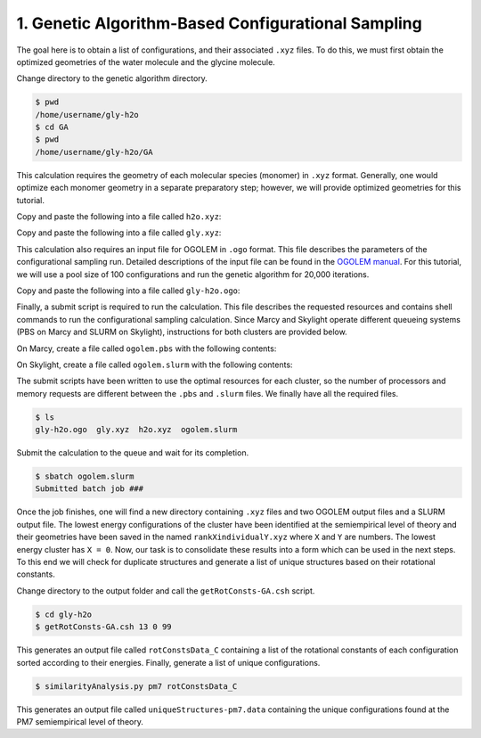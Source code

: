 1. Genetic Algorithm-Based Configurational Sampling
---------------------------------------------------

The goal here is to obtain a list of configurations, and their associated ``.xyz`` files. To
do this, we must first obtain the optimized geometries of the water molecule and the glycine
molecule.

Change directory to the genetic algorithm directory.

.. code-block:: bash

   $ pwd
   /home/username/gly-h2o
   $ cd GA
   $ pwd
   /home/username/gly-h2o/GA

This calculation requires the geometry of each molecular species (monomer) in ``.xyz`` format.
Generally, one would optimize each monomer geometry in a separate preparatory step; however,
we will provide optimized geometries for this tutorial.

Copy and paste the following into a file called ``h2o.xyz``:

.. code-block:: none
   :caption: /home/username/gly-h2o/GA/h2o.xyz

   3
   
   O          0.00000        0.00000        0.11536
   H         -0.00000        0.76308       -0.46145
   H         -0.00000       -0.76308       -0.46145

Copy and paste the following into a file called ``gly.xyz``:

.. code-block:: none
   :caption: /home/username/gly-h2o/GA/gly.xyz
   
   10
   
   O          1.64695       -0.64686       -0.00003
   O          0.56490        1.30640       -0.00001
   N         -1.95271        0.01325       -0.00003
   C         -0.72105       -0.73514        0.00002
   C          0.53881        0.10923        0.00009
   H         -0.67599       -1.39711       -0.87200
   H         -0.67606       -1.39712        0.87203
   H         -1.99594        0.62049       -0.80956
   H         -1.99601        0.62047        0.80951
   H          2.41159       -0.06038       -0.00008

This calculation also requires an input file for OGOLEM in ``.ogo`` format. This file describes
the parameters of the configurational sampling run. Detailed descriptions of the input file can
be found in the `OGOLEM manual <https://www.ogolem.org/manual/>`_. For this tutorial, we will
use a pool size of 100 configurations and run the genetic algorithm for 20,000 iterations.

Copy and paste the following into a file called ``gly-h2o.ogo``:

.. code-block:: none
   :caption: :caption: /home/username/gly-h2o/GA/gly-h2o.ogo

   ###OGOLEM###
   <GEOMETRY>
   NumberOfParticles=2
   <MOLECULE>
   MoleculePath=gly.xyz
   MoleculeRepetitions=1
   </MOLECULE>
   <MOLECULE>
   MoleculePath=h2o.xyz
   MoleculeRepetitions=1
   </MOLECULE>
   <CHARGES>
   0;0;0
   1;0;0
   </CHARGES>
   </GEOMETRY>
   LocOptAlgo=mopac:pm7
   PoolSize=100
   MaxIterLocOpt=100
   NumberOfGlobIterations=20000
   BlowBondDetect=1.4
   BlowInitialBonds=1.4
   BlowFacDissoc=2.5
   InitialFillAlgo=2
   GrowCell=true
   DiversityCheck=fitnessbased:0.00001

Finally, a submit script is required to run the calculation. This file describes the
requested resources and contains shell commands to run the configurational sampling calculation.
Since Marcy and Skylight operate different queueing systems (PBS on Marcy and SLURM on Skylight),
instructions for both clusters are provided below.

On Marcy, create a file called ``ogolem.pbs`` with the following contents:

.. code-block:: bash
   :caption: /home/username/gly-h2o/ogolem.pbs

   #!/bin/tcsh
   #PBS -q mercury
   #PBS -l nodes=1:ppn=16
   #PBS -l mem=30gb
   #PBS -l walltime=48:00:00
   #PBS -j oe
   #PBS -V
   
   setenv FILE gly-h2o          # assign the OGOLEM input file name to $FILE
   
   source ~/.login              # load default user environment
   set echo                     # toggle printing
   
   run-ogolem.csh $FILE.ogo 16  # run the OGOLEM calculation


On Skylight, create a file called ``ogolem.slurm`` with the following contents:

.. code-block:: bash
   :caption: /home/username/gly-h2o/ogolem.slurm

   #!/bin/tcsh
   #SBATCH -p stdmem
   #SBATCH --nodes=1
   #SBATCH --ntasks-per-node=20
   #SBATCH --mem=48G
   #SBATCH -t 48:00:00
   #SBATCH --export=ALL
   
   setenv FILE gly-h2o          # assign OGOLEM input file name to $FILE
   
   source ~/.login              # load default user environment
   set echo                     # toggle printing
   
   run-ogolem.csh $FILE.ogo 20  # run the OGOLEM calculation

The submit scripts have been written to use the optimal resources for each cluster, so the
number of processors and memory requests are different between the ``.pbs`` and ``.slurm``
files. We finally have all the required files.

.. code-block:: bash

   $ ls
   gly-h2o.ogo  gly.xyz  h2o.xyz  ogolem.slurm

Submit the calculation to the queue and wait for its completion.

.. code-block:: bash

   $ sbatch ogolem.slurm
   Submitted batch job ###

Once the job finishes, one will find a new directory containing ``.xyz`` files and two OGOLEM
output files and a SLURM output file. The lowest energy configurations of the cluster have
been identified at the semiempirical level of theory and their geometries have been saved in the
named ``rankXindividualY.xyz`` where ``X`` and ``Y`` are numbers. The lowest energy cluster has
``X = 0``. Now, our task is to consolidate these results into a form which can be used in the
next steps. To this end we will check for duplicate structures and generate a list of unique
structures based on their rotational constants.

Change directory to the output folder and call the ``getRotConsts-GA.csh`` script.

.. code-block:: bash

   $ cd gly-h2o
   $ getRotConsts-GA.csh 13 0 99

This generates an output file called ``rotConstsData_C`` containing a list of the rotational
constants of each configuration sorted according to their energies. Finally, generate a
list of unique configurations.

.. code-block:: bash

   $ similarityAnalysis.py pm7 rotConstsData_C

This generates an output file called ``uniqueStructures-pm7.data`` containing the unique
configurations found at the PM7 semiempirical level of theory.

